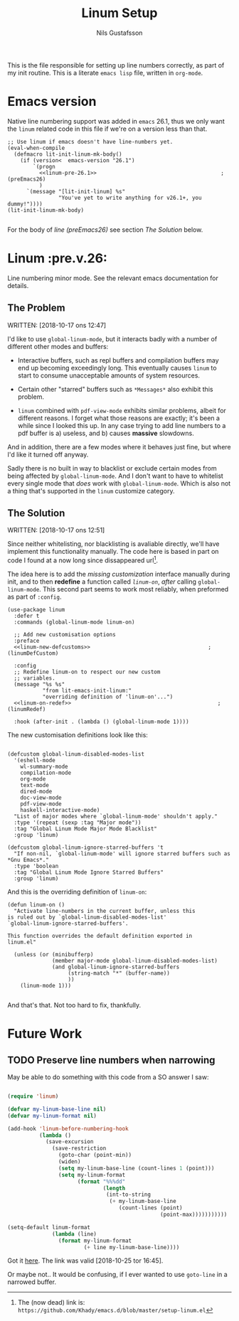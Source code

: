#+TITLE: Linum Setup
#+Author: Nils Gustafsson
#+OPTIONS: num:3 toc:nil

This is the file responsible for setting up line numbers correctly, as
part of my init routine. This is a literate =emacs lisp= file, written
in =org-mode=.

* Emacs version

  Native line numbering support was added in =emacs= 26.1, thus we
  only want the =linum= related code in this file if we're on a
  version less than that.


  #+NAME: lit-emacs-init-emacs-version-guard
  #+BEGIN_SRC emacs-lisp +n -r -l ";(%s)" :tangle yes :noweb yes
    ;; Use linum if emacs doesn't have line-numbers yet.
    (eval-when-compile
      (defmacro lit-init-linum-mk-body()
        (if (version<  emacs-version "26.1")
            `(progn
              <<linum-pre-26.1>>                                       ;(preEmacs26)
              )
          `(message "[lit-init-linum] %s"
                    "You've yet to write anything for v26.1+, you dummy!"))))
    (lit-init-linum-mk-body)

  #+END_SRC

  For the body of [[(preEmacs26)][line (preEmacs26)]] see section [[The Solution][The Solution]] below.


* Linum                                                         :pre.v.26:
  :PROPERTIES:
  :header-args: :tangle no
  :END:


  Line numbering minor mode. See the relevant emacs documentation for details.

** The Problem

   WRITTEN: [2018-10-17 ons 12:47]

   I'd like to use ~global-linum-mode~, but it interacts badly with a
   number of different other modes and buffers:

   - Interactive buffers, such as repl buffers and compilation buffers
     may end up becoming exceedingly long. This eventually causes
     =linum= to start to consume unacceptable amounts of system
     resources.

   - Certain other "starred" buffers such as =*Messages*= also exhibit
     this problem.

   - =linum= combined with =pdf-view-mode= exhibits similar problems,
     albeit for different reasons. I forget what those reasons are
     exactly; it's been a while since I looked this up. In any case
     trying to add line numbers to a pdf buffer is a) useless, and b)
     causes *massive* slowdowns.

   And in addition, there are a few modes where it behaves just fine,
   but where I'd like it turned off anyway.

   Sadly there is no built in way to blacklist or exclude certain
   modes from being affected by ~global-linum-mode~. And I don't want
   to have to whitelist every single mode that /does/ work with
   ~global-linum-mode~. Which is also not a thing that's supported in
   the =linum= customize category.

** The Solution

   WRITTEN: [2018-10-17 ons 12:51]

   Since neither whitelisting, nor blacklisting is avaliable directly,
   we'll have implement this functionality manually. The code here is
   based in part on code I found at a now long since dissappeared url[fn:deadlink].

   The idea here is to add the [[(linumDefCustom)][missing customization]] interface
   manually during init, and to then *redefine* a function called
   [[(linumRedef)][=linum-on=]], /after/ calling =global-linum-mode=. This second part
   seems to work most reliably, when preformed as part of =:config=.

   #+NAME: lit-emacs-init-linum-defcustoms
   #+BEGIN_SRC emacs-lisp -n -r -l ";(%s)" :noweb-ref linum-pre-26.1 :noweb yes
     (use-package linum
       :defer t
       :commands (global-linum-mode linum-on)

       ;; Add new customisation options
       :preface
       <<linum-new-defcustoms>>                                     ;(linumDefCustom)

       :config
       ;; Redefine linum-on to respect our new custom
       ;; variables.
       (message "%s %s"
                "from lit-emacs-init-linum:"
                "overriding definition of 'linum-on'...")
       <<linum-on-redef>>                                              ;(linumRedef)

       :hook (after-init . (lambda () (global-linum-mode 1))))
   #+END_SRC

   The new customisation definitions look like this:

   #+NAME: lit-emacs-init-linum-defcustoms
   #+BEGIN_SRC emacs-lisp +n -r -l ";(%s)" :noweb-ref linum-new-defcustoms

     (defcustom global-linum-disabled-modes-list
       '(eshell-mode
         wl-summary-mode
         compilation-mode
         org-mode
         text-mode
         dired-mode
         doc-view-mode
         pdf-view-mode
         haskell-interactive-mode)
       "List of major modes where `global-linum-mode' shouldn't apply."
       :type '(repeat (sexp :tag "Major mode"))
       :tag "Global Linum Mode Major Mode Blacklist"
       :group 'linum)

     (defcustom global-linum-ignore-starred-buffers 't
       "If non-nil, `global-linum-mode' will ignore starred buffers such as *Gnu Emacs*."
       :type 'boolean
       :tag "Global Linum Mode Ignore Starred Buffers"
       :group 'linum)
   #+END_SRC

   And this is the overriding definition of =linum-on=:

   #+NAME: lit-emacs-init-linum-on-redef
   #+BEGIN_SRC emacs-lisp +n -r -l ";(%s)" :noweb-ref linum-on-redef
     (defun linum-on ()
       "Activate line-numbers in the current buffer, unless this
     is ruled out by `global-linum-disabled-modes-list'
     `global-linum-ignore-starred-buffers'.

     This function overrides the default definition exported in
     linum.el"

       (unless (or (minibufferp)
                   (member major-mode global-linum-disabled-modes-list)
                   (and global-linum-ignore-starred-buffers
                        (string-match "*" (buffer-name))
                        ))
         (linum-mode 1)))

   #+END_SRC


   And that's that. Not too hard to fix, thankfully.


[fn:deadlink] The (now dead) link is:
=https://github.com/Khady/emacs.d/blob/master/setup-linum.el=


* Future Work
  :PROPERTIES:
  :header-args: :noweb no :tangle no
  :END:


** TODO Preserve line numbers when narrowing

   May be able to do something with this code from a SO answer I saw:

   #+BEGIN_SRC emacs-lisp :tangle no

     (require 'linum)

     (defvar my-linum-base-line nil)
     (defvar my-linum-format nil)

     (add-hook 'linum-before-numbering-hook
               (lambda ()
                 (save-excursion
                   (save-restriction
                     (goto-char (point-min))
                     (widen)
                     (setq my-linum-base-line (count-lines 1 (point)))
                     (setq my-linum-format
                           (format "%%%dd"
                                   (length
                                    (int-to-string
                                     (+ my-linum-base-line
                                        (count-lines (point)
                                                     (point-max)))))))))))

     (setq-default linum-format
                   (lambda (line)
                     (format my-linum-format
                             (+ line my-linum-base-line))))

   #+END_SRC

   Got it [[https://emacs.stackexchange.com/questions/24833/preserve-original-line-numbering-for-a-narrowed-region][here]]. The link was valid [2018-10-25 tor 16:45].


   Or maybe not.. It would be confusing, if I ever wanted to use
   =goto-line= in a narrowed buffer.
